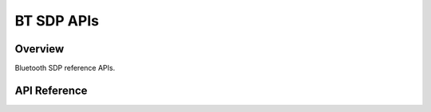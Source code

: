 BT SDP APIs
=============

Overview
--------

Bluetooth SDP reference APIs.

API Reference
-------------

.. include-build-file:: inc/esp_sdp_api.inc


